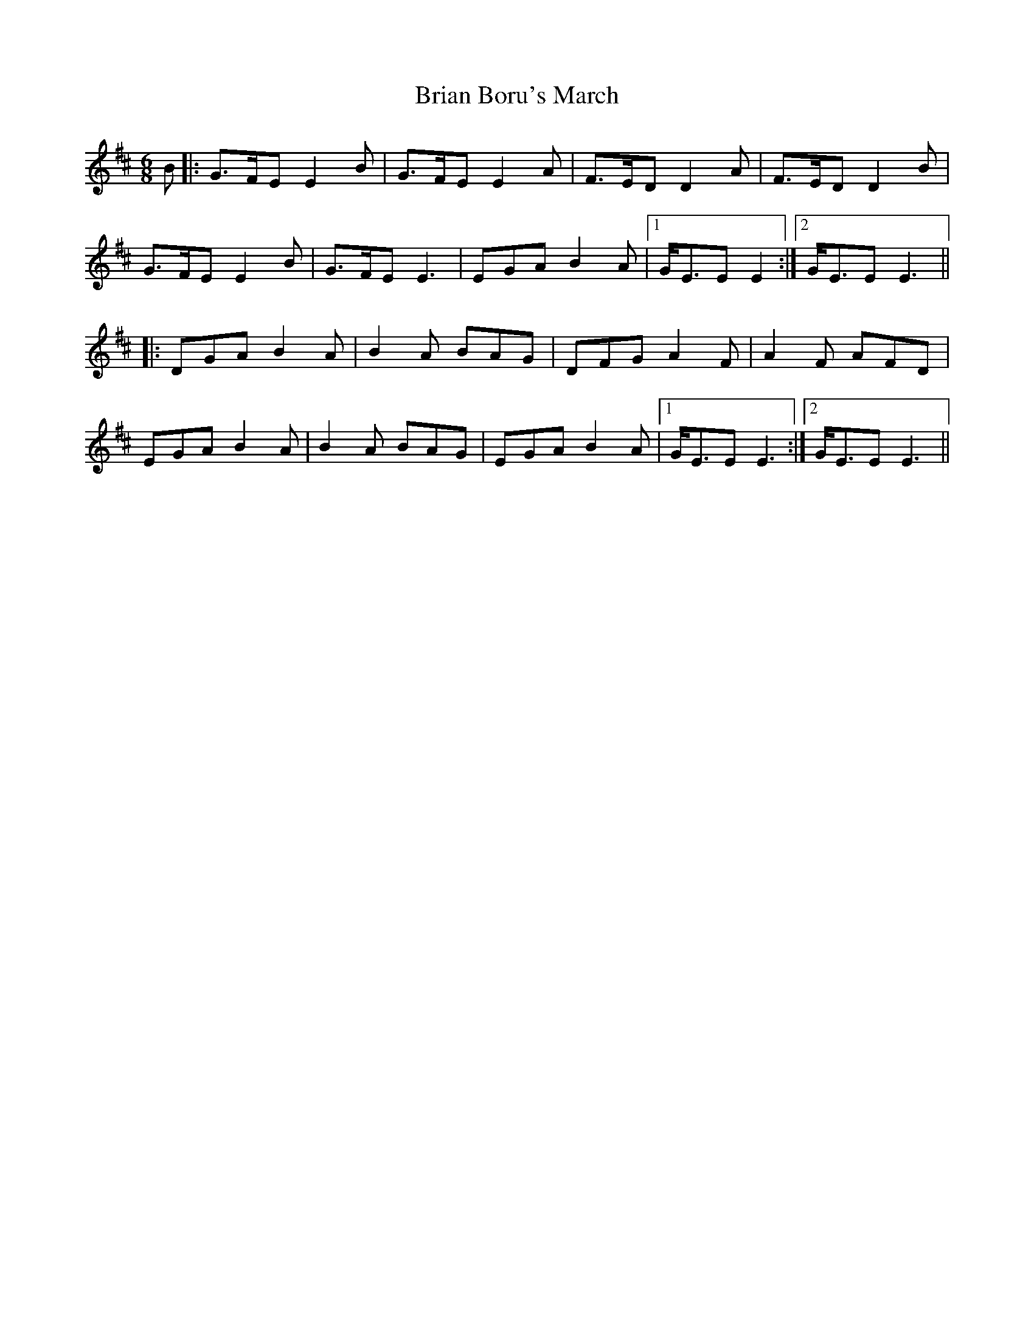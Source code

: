 X: 5019
T: Brian Boru's March
R: jig
M: 6/8
K: Edorian
B|:G>FE E2B|G>FE E2A|F>ED D2A|F>ED D2B|
G>FE E2B|G>FE E3|EGA B2A|1 G<EE E2:|2 G<EE E3||
|:DGA B2A|B2A BAG|DFG A2F|A2F AFD|
EGA B2A|B2A BAG|EGA B2A|1 G<EE E3:|2 G<EE E3||

